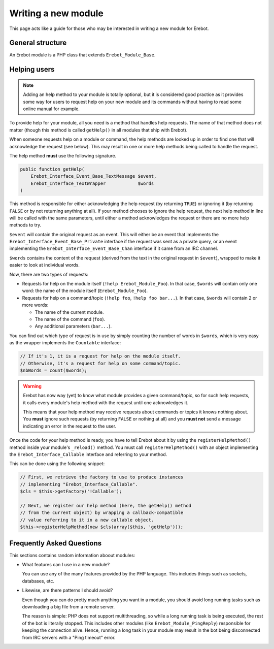 Writing a new module
====================

This page acts like a guide for those who may be interested in writing a new
module for Erebot.

General structure
-----------------

An Erebot module is a PHP class that extends ``Erebot_Module_Base``.


Helping users
-------------

..  note::
    Adding an help method to your module is totally optional, but it is
    considered good practice as it provides some way for users to request
    help on your new module and its commands without having to read some
    online manual for example.

To provide help for your module, all you need is a method that handles
help requests. The name of that method does not matter (though this method
is called ``getHelp()`` in all modules that ship with Erebot).

When someone requests help on a module or command, the help methods are
looked up in order to find one that will acknowledge the request (see below).
This may result in one or more help methods being called to handle the request.

The help method **must** use the following signature.

..  sourcecode:: inline-php

    public function getHelp(
        Erebot_Interface_Event_Base_TextMessage $event,
        Erebot_Interface_TextWrapper            $words
    )

This method is responsible for either acknowledging the help request
(by returning ``TRUE``) or ignoring it (by returning ``FALSE`` or by
not returning anything at all). If your method chooses to ignore the
help request, the next help method in line will be called with the
same parameters, until either a method acknowledges the request
or there are no more help methods to try.

``$event`` will contain the original request as an event. This will either be
an event that implements the ``Erebot_Interface_Event_Base_Private`` interface
if the request was sent as a private query, or an event implementing the
``Erebot_Interface_Event_Base_Chan`` interface if it came from an IRC channel.

``$words`` contains the content of the request (derived from the text in the
original request in ``$event``), wrapped to make it easier to look at individual
words.

Now, there are two types of requests:

-   Requests for help on the module itself (``!help Erebot_Module_Foo``).
    In that case, ``$words`` will contain only one word:
    the name of the module itself (``Erebot_Module_Foo``).

-   Requests for help on a command/topic (``!help foo``, ``!help foo bar...``).
    In that case, ``$words`` will contain 2 or more words:

    *   The name of the current module.
    *   The name of the command (``foo``).
    *   Any additional parameters (``bar...``).

You can find out which type of request is in use by simply counting the number
of words in ``$words``, which is very easy as the wrapper implements the
``Countable`` interface:

..  sourcecode:: inline-php

    // If it's 1, it is a request for help on the module itself.
    // Otherwise, it's a request for help on some command/topic.
    $nbWords = count($words);

..  warning::
    Erebot has now way (yet) to know what module provides a given
    command/topic, so for such help requests, it calls every module's
    help method with the request until one acknowledges it.

    This means that your help method may receive requests about commands
    or topics it knows nothing about. You **must** ignore such requests
    (by returning ``FALSE`` or nothing at all) and you **must not**
    send a message indicating an error in the request to the user.

Once the code for your help method is ready, you have to tell Erebot about it
by using the ``registerHelpMethod()`` method inside your module's ``_reload()``
method. You must call ``registerHelpMethod()`` with an object implementing the
``Erebot_Interface_Callable`` interface and referring to your method.

This can be done using the following snippet:

..  sourcecode:: inline-php

    // First, we retrieve the factory to use to produce instances
    // implementing "Erebot_Interface_Callable".
    $cls = $this->getFactory('!Callable');

    // Next, we register our help method (here, the getHelp() method
    // from the current object) by wrapping a callback-compatible
    // value referring to it in a new callable object.
    $this->registerHelpMethod(new $cls(array($this, 'getHelp')));


Frequently Asked Questions
--------------------------

This sections contains random information aboout modules:

-   What features can I use in a new module?

    You can use any of the many features provided by the PHP language.
    This includes things such as sockets, databases, etc.

-   Likewise, are there patterns I should avoid?

    Even though you can do pretty much anything you want in a module,
    you should avoid long running tasks such as downloading a big file
    from a remote server.

    The reason is simple: PHP does not support multithreading, so while
    a long running task is being executed, the rest of the bot is literally
    stopped. This includes other modules (like ``Erebot_Module_PingReply``)
    responsible for keeping the connection alive. Hence, running a long task
    in your module may result in the bot being disconnected from IRC servers
    with a "Ping timeout" error.


.. vim: ts=4 et
